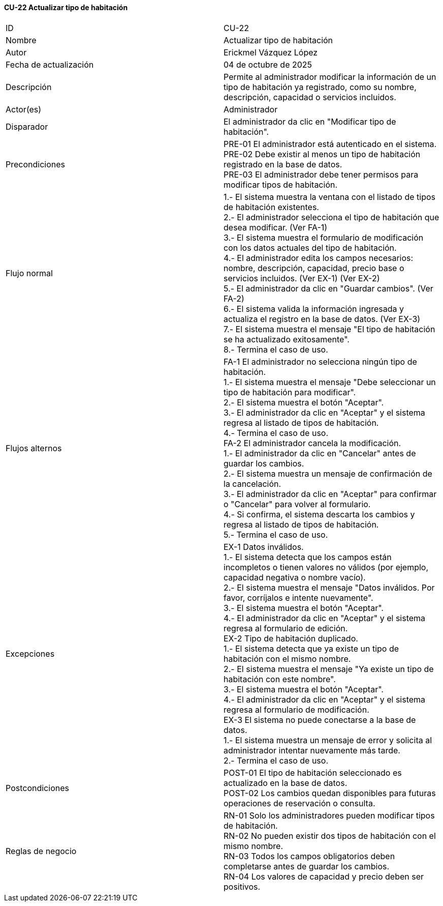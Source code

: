==== CU-22 Actualizar tipo de habitación

|===
| ID | CU-22
| Nombre | Actualizar tipo de habitación
| Autor | Erickmel Vázquez López
| Fecha de actualización | 04 de octubre de 2025
| Descripción | Permite al administrador modificar la información de un tipo de habitación ya registrado, como su nombre, descripción, capacidad o servicios incluidos.
| Actor(es) | Administrador
| Disparador | El administrador da clic en "Modificar tipo de habitación".
| Precondiciones | PRE-01 El administrador está autenticado en el sistema. +
PRE-02 Debe existir al menos un tipo de habitación registrado en la base de datos. +
PRE-03 El administrador debe tener permisos para modificar tipos de habitación.
| Flujo normal |
1.- El sistema muestra la ventana con el listado de tipos de habitación existentes. +
2.- El administrador selecciona el tipo de habitación que desea modificar. (Ver FA-1) +
3.- El sistema muestra el formulario de modificación con los datos actuales del tipo de habitación. +
4.- El administrador edita los campos necesarios: nombre, descripción, capacidad, precio base o servicios incluidos. (Ver EX-1) (Ver EX-2) +
5.- El administrador da clic en "Guardar cambios". (Ver FA-2) +
6.- El sistema valida la información ingresada y actualiza el registro en la base de datos. (Ver EX-3) +
7.- El sistema muestra el mensaje "El tipo de habitación se ha actualizado exitosamente". +
8.- Termina el caso de uso.
| Flujos alternos |
FA-1 El administrador no selecciona ningún tipo de habitación. +
1.- El sistema muestra el mensaje "Debe seleccionar un tipo de habitación para modificar". +
2.- El sistema muestra el botón "Aceptar". +
3.- El administrador da clic en "Aceptar" y el sistema regresa al listado de tipos de habitación. +
4.- Termina el caso de uso. +
FA-2 El administrador cancela la modificación. +
1.- El administrador da clic en "Cancelar" antes de guardar los cambios. +
2.- El sistema muestra un mensaje de confirmación de la cancelación. +
3.- El administrador da clic en "Aceptar" para confirmar o "Cancelar" para volver al formulario. +
4.- Si confirma, el sistema descarta los cambios y regresa al listado de tipos de habitación. +
5.- Termina el caso de uso.
| Excepciones |
EX-1 Datos inválidos. +
1.- El sistema detecta que los campos están incompletos o tienen valores no válidos (por ejemplo, capacidad negativa o nombre vacío). +
2.- El sistema muestra el mensaje "Datos inválidos. Por favor, corríjalos e intente nuevamente". +
3.- El sistema muestra el botón "Aceptar". +
4.- El administrador da clic en "Aceptar" y el sistema regresa al formulario de edición. +
EX-2 Tipo de habitación duplicado. +
1.- El sistema detecta que ya existe un tipo de habitación con el mismo nombre. +
2.- El sistema muestra el mensaje "Ya existe un tipo de habitación con este nombre". +
3.- El sistema muestra el botón "Aceptar". +
4.- El administrador da clic en "Aceptar" y el sistema regresa al formulario de modificación. +
EX-3 El sistema no puede conectarse a la base de datos. +
1.- El sistema muestra un mensaje de error y solicita al administrador intentar nuevamente más tarde. +
2.- Termina el caso de uso.
| Postcondiciones | POST-01 El tipo de habitación seleccionado es actualizado en la base de datos. +
POST-02 Los cambios quedan disponibles para futuras operaciones de reservación o consulta.
| Reglas de negocio | RN-01 Solo los administradores pueden modificar tipos de habitación. +
RN-02 No pueden existir dos tipos de habitación con el mismo nombre. +
RN-03 Todos los campos obligatorios deben completarse antes de guardar los cambios. +
RN-04 Los valores de capacidad y precio deben ser positivos. +
|===

